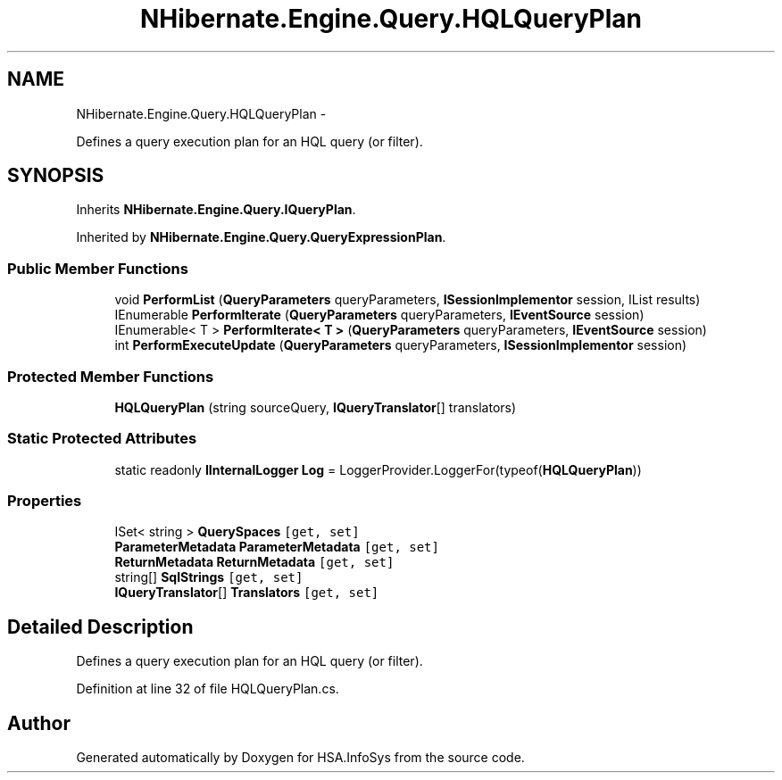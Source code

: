 .TH "NHibernate.Engine.Query.HQLQueryPlan" 3 "Fri Jul 5 2013" "Version 1.0" "HSA.InfoSys" \" -*- nroff -*-
.ad l
.nh
.SH NAME
NHibernate.Engine.Query.HQLQueryPlan \- 
.PP
Defines a query execution plan for an HQL query (or filter)\&.  

.SH SYNOPSIS
.br
.PP
.PP
Inherits \fBNHibernate\&.Engine\&.Query\&.IQueryPlan\fP\&.
.PP
Inherited by \fBNHibernate\&.Engine\&.Query\&.QueryExpressionPlan\fP\&.
.SS "Public Member Functions"

.in +1c
.ti -1c
.RI "void \fBPerformList\fP (\fBQueryParameters\fP queryParameters, \fBISessionImplementor\fP session, IList results)"
.br
.ti -1c
.RI "IEnumerable \fBPerformIterate\fP (\fBQueryParameters\fP queryParameters, \fBIEventSource\fP session)"
.br
.ti -1c
.RI "IEnumerable< T > \fBPerformIterate< T >\fP (\fBQueryParameters\fP queryParameters, \fBIEventSource\fP session)"
.br
.ti -1c
.RI "int \fBPerformExecuteUpdate\fP (\fBQueryParameters\fP queryParameters, \fBISessionImplementor\fP session)"
.br
.in -1c
.SS "Protected Member Functions"

.in +1c
.ti -1c
.RI "\fBHQLQueryPlan\fP (string sourceQuery, \fBIQueryTranslator\fP[] translators)"
.br
.in -1c
.SS "Static Protected Attributes"

.in +1c
.ti -1c
.RI "static readonly \fBIInternalLogger\fP \fBLog\fP = LoggerProvider\&.LoggerFor(typeof(\fBHQLQueryPlan\fP))"
.br
.in -1c
.SS "Properties"

.in +1c
.ti -1c
.RI "ISet< string > \fBQuerySpaces\fP\fC [get, set]\fP"
.br
.ti -1c
.RI "\fBParameterMetadata\fP \fBParameterMetadata\fP\fC [get, set]\fP"
.br
.ti -1c
.RI "\fBReturnMetadata\fP \fBReturnMetadata\fP\fC [get, set]\fP"
.br
.ti -1c
.RI "string[] \fBSqlStrings\fP\fC [get, set]\fP"
.br
.ti -1c
.RI "\fBIQueryTranslator\fP[] \fBTranslators\fP\fC [get, set]\fP"
.br
.in -1c
.SH "Detailed Description"
.PP 
Defines a query execution plan for an HQL query (or filter)\&. 


.PP
Definition at line 32 of file HQLQueryPlan\&.cs\&.

.SH "Author"
.PP 
Generated automatically by Doxygen for HSA\&.InfoSys from the source code\&.
